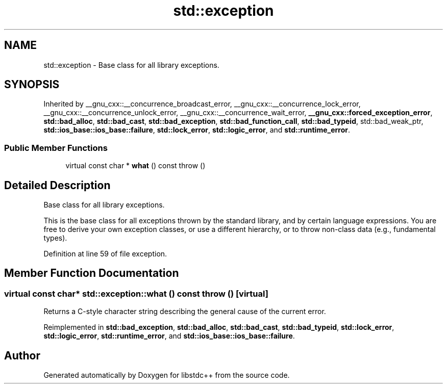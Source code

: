 .TH "std::exception" 3 "21 Apr 2009" "libstdc++" \" -*- nroff -*-
.ad l
.nh
.SH NAME
std::exception \- Base class for all library exceptions.  

.PP
.SH SYNOPSIS
.br
.PP
Inherited by __gnu_cxx::__concurrence_broadcast_error, __gnu_cxx::__concurrence_lock_error, __gnu_cxx::__concurrence_unlock_error, __gnu_cxx::__concurrence_wait_error, \fB__gnu_cxx::forced_exception_error\fP, \fBstd::bad_alloc\fP, \fBstd::bad_cast\fP, \fBstd::bad_exception\fP, \fBstd::bad_function_call\fP, \fBstd::bad_typeid\fP, std::bad_weak_ptr, \fBstd::ios_base::ios_base::failure\fP, \fBstd::lock_error\fP, \fBstd::logic_error\fP, and \fBstd::runtime_error\fP.
.PP
.SS "Public Member Functions"

.in +1c
.ti -1c
.RI "virtual const char * \fBwhat\fP () const   throw ()"
.br
.in -1c
.SH "Detailed Description"
.PP 
Base class for all library exceptions. 

This is the base class for all exceptions thrown by the standard library, and by certain language expressions. You are free to derive your own exception classes, or use a different hierarchy, or to throw non-class data (e.g., fundamental types). 
.PP
Definition at line 59 of file exception.
.SH "Member Function Documentation"
.PP 
.SS "virtual const char* std::exception::what () const  throw ()\fC [virtual]\fP"
.PP
Returns a C-style character string describing the general cause of the current error. 
.PP
Reimplemented in \fBstd::bad_exception\fP, \fBstd::bad_alloc\fP, \fBstd::bad_cast\fP, \fBstd::bad_typeid\fP, \fBstd::lock_error\fP, \fBstd::logic_error\fP, \fBstd::runtime_error\fP, and \fBstd::ios_base::ios_base::failure\fP.

.SH "Author"
.PP 
Generated automatically by Doxygen for libstdc++ from the source code.
